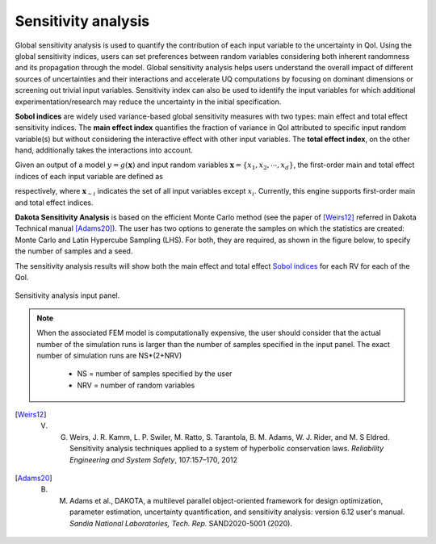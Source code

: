 .. _lbl-DakotaSensitivity:

Sensitivity analysis
***************************

Global sensitivity analysis is used to quantify the contribution of each input variable to the uncertainty in QoI. Using the global sensitivity indices, users can set preferences between random variables considering both inherent randomness and its propagation through the model. Global sensitivity analysis helps users understand the overall impact of different sources of uncertainties and their interactions and accelerate UQ computations by focusing on dominant dimensions or screening out trivial input variables. Sensitivity index can also be used to identify the input variables for which additional experimentation/research may reduce the uncertainty in the initial specification.

**Sobol indices** are widely used variance-based global sensitivity measures with two types: main effect and total effect sensitivity indices. The **main effect index** quantifies the fraction of variance in QoI attributed to specific input random variable(s) but without considering the interactive effect with other input variables. The **total effect index**, on the other hand, additionally takes the interactions into account.

Given an output of a model :math:`y=g(\boldsymbol{x})` and input random variables :math:`\boldsymbol{x}=\{x_1,x_2, \cdots ,x_d\}`, the first-order main and total effect indices of each input variable are defined as

.. math::
    :label: Si
    
    S_i=\frac{\text{Var}_{x_i}[\text{E}_{\boldsymbol{x}_{\sim i}}[y|x_i]]}{\text{Var}[y]}, \qquad i=1, \cdots ,d
    
   
.. math::
    :label: SiT

    S_i^T=\frac{\text{E}_{\boldsymbol{x}_{\sim i}}[\text{Var}_{x_i}[y|\boldsymbol{x}_{\sim i}]]}{\text{Var}[y]},  \qquad  i=1, \cdots ,d


respectively, where :math:`\boldsymbol{x}_{\sim i}` indicates the set of all input variables except :math:`x_i`. Currently, this engine supports first-order main and total effect indices.

**Dakota Sensitivity Analysis** is based on the efficient Monte Carlo method (see the paper of [Weirs12]_ referred in Dakota Technical manual [Adams20]_). The user has two options to generate the samples on which the statistics are created: Monte Carlo and Latin Hypercube Sampling (LHS). For both, they are required, as shown in the figure below, to specify the number of samples and a seed.

The sensitivity analysis results will show both the main effect and total effect `Sobol indices <https://en.wikipedia.org/wiki/Variance-based_sensitivity_analysis>`_ for each RV for each of the QoI.


.. _figSensitivity:

.. figure:: figures/SensitivityAnalysis.png
    :align: center
    :figclass: align-center

    Sensitivity analysis input panel.


.. note::

    When the associated FEM model is computationally expensive, the user should consider that the actual number of the simulation runs is larger than the number of samples specified in the input panel. The exact number of simulation runs are NS*(2+NRV)
    
        - NS = number of samples specified by the user
        - NRV = number of random variables


.. [Weirs12]
    V. G. Weirs, J. R. Kamm, L. P. Swiler, M. Ratto, S. Tarantola, B. M. Adams, W. J. Rider, and M. S Eldred. Sensitivity analysis techniques applied to a system of hyperbolic conservation laws. *Reliability Engineering and System Safety*, 107:157–170, 2012

.. [Adams20]
    B. M. Adams et al., DAKOTA, a multilevel parallel object-oriented framework for design optimization, parameter estimation, uncertainty quantification, and sensitivity analysis: version 6.12 user's manual. *Sandia National Laboratories, Tech. Rep.* SAND2020-5001 (2020).
